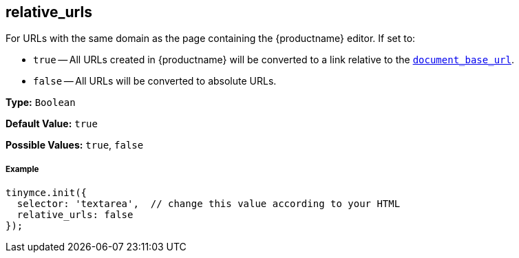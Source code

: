 [[relative_urls]]
== relative_urls

For URLs with the same domain as the page containing the {productname} editor. If set to:

* `true` -- All URLs created in {productname} will be converted to a link relative to the <<document_base_url,`document_base_url`>>.
* `false` -- All URLs will be converted to absolute URLs.

*Type:* `Boolean`

*Default Value:* `true`

*Possible Values:* `true`, `false`

[discrete#example]
===== Example

[source,js]
----
tinymce.init({
  selector: 'textarea',  // change this value according to your HTML
  relative_urls: false
});
----
